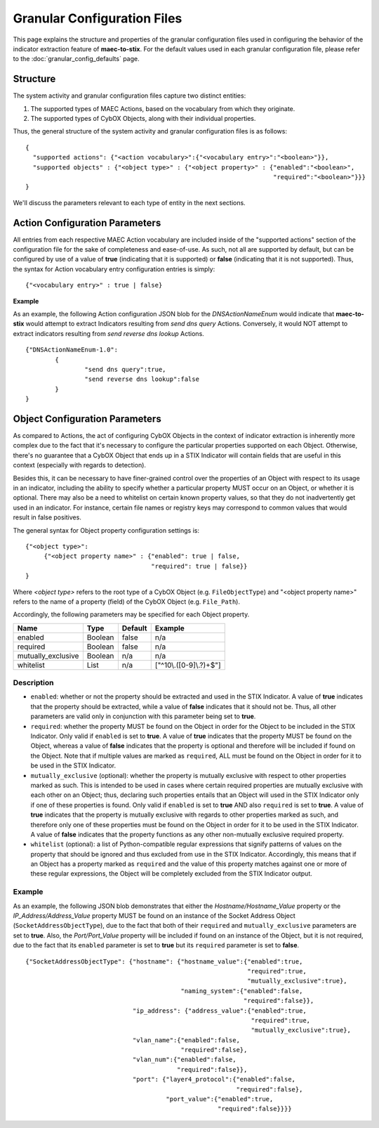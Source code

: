 Granular Configuration Files
============================
This page explains the structure and properties of the granular configuration
files used in configuring the behavior of the indicator extraction feature
of **maec-to-stix**. For the default values used in each granular configuration
file, please refer to the :doc:`granular_config_defaults` page.

Structure
---------
The system activity and granular configuration files capture two distinct entities:

1. The supported types of MAEC Actions, based on the vocabulary from which they originate.
2. The supported types of CybOX Objects, along with their individual properties. 

Thus, the general structure of the system activity and granular configuration files is
as follows:

::

	{
	  "supported actions": {"<action vocabulary>":{"<vocabulary entry>":"<boolean>"}},
	  "supported objects" : {"<object type>" : {"<object property>" : {"enabled":"<boolean>",
	                                                                   "required":"<boolean>"}}}
	}

We'll discuss the parameters relevant to each type of entity in the next sections.
	
Action Configuration Parameters
-------------------------------
All entries from each respective MAEC Action vocabulary are included inside of the 
"supported actions" section of the configuration file for the sake of completeness 
and ease-of-use. As such, not all are supported by default, but can be configured
by use of a value of **true** (indicating that it is supported) or **false** 
(indicating that it is not supported). Thus, the syntax for Action vocabulary entry 
configuration entries is simply:

::

  {"<vocabulary entry>" : true | false}


**Example**

As an example, the following Action configuration JSON blob for the *DNSActionNameEnum*
would indicate that **maec-to-stix** would attempt to extract Indicators 
resulting from *send dns query* Actions. Conversely, it would NOT attempt to extract
indicators resulting from *send reverse dns lookup* Actions.

::

	{"DNSActionNameEnum-1.0":
		{
			"send dns query":true,
			"send reverse dns lookup":false
		}
	}

.. _object_parameters:
	
Object Configuration Parameters
-------------------------------
As compared to Actions, the act of configuring CybOX Objects in the context
of indicator extraction is inherently more complex due to the fact that it's 
necessary to configure the particular properties supported on each Object. 
Otherwise, there's no guarantee that a CybOX Object that ends up in a STIX 
Indicator will contain fields that are useful in this context (especially 
with regards to detection). 

Besides this, it can be necessary to have finer-grained control over the 
properties of an Object with respect to its usage in an indicator, including 
the ability to specify whether a particular property MUST occur on an Object, 
or whether it is optional. There may also be a need to whitelist on certain 
known property values, so that they do not inadvertently get used in an 
indicator. For instance, certain file names or registry keys may correspond
to common values that would result in false positives.

The general syntax for Object property configuration settings is:

::

  {"<object type>":
       {"<object property name>" : {"enabled": true | false,
                                    "required": true | false}}
  }							   

Where *<object type>* refers to the root type of a CybOX Object (e.g.
``FileObjectType``) and "<object property name>" refers to the name of
a property (field) of the CybOX Object (e.g. ``File_Path``).
  
Accordingly, the following parameters may be specified for each Object property.

===================== ============ ============= ========================
       Name               Type        Default      Example
===================== ============ ============= ========================
enabled                 Boolean       false         n/a
required                Boolean       false         n/a
mutually_exclusive      Boolean       n/a           n/a
whitelist               List          n/a        ["^10\\.([0-9]\\.?)+$"]
===================== ============ ============= ========================

Description
~~~~~~~~~~~

- ``enabled``: whether or not the property should be extracted and used in the STIX Indicator. A value of **true** indicates that the property should be extracted, while a value of **false** indicates that it should not be. Thus, all other parameters are valid only in conjunction with this parameter being set to **true**.

- ``required``: whether the property MUST be found on the Object in order for the Object to be included in the STIX Indicator. Only valid if ``enabled`` is set to **true**. A value of **true** indicates that the property MUST be found on the Object, whereas a value of **false** indicates that the property is optional and therefore will be included if found on the Object. Note that if multiple values are marked as ``required``, ALL must be found on the Object in order for it to be used in the STIX Indicator.

- ``mutually_exclusive`` (optional): whether the property is mutually exclusive with respect to other properties marked as such. This is intended to be used in cases where certain required properties are mutually exclusive with each other on an Object; thus, declaring such properties entails that an Object will used in the STIX Indicator only if one of these properties is found. Only valid if ``enabled`` is set to **true** AND also ``required`` is set to **true**. A value of **true** indicates that the property is mutually exclusive with regards to other properties marked as such, and therefore only one of these properties must be found on the Object in order for it to be used in the STIX Indicator. A value of **false** indicates that the property functions as any other non-mutually exclusive required property. 

- ``whitelist`` (optional): a list of Python-compatible regular expressions that signify patterns of values on the property that should be ignored and thus excluded from use in the STIX Indicator. Accordingly, this means that if an Object has a property marked as ``required`` and the value of this property matches against one or more of these regular expressions, the Object will be completely excluded from the STIX Indicator output.
  
Example
~~~~~~~

As an example, the following JSON blob demonstrates that either the *Hostname/Hostname_Value* property or the *IP_Address/Address_Value* property MUST be found on an instance of the Socket Address Object (``SocketAddressObjectType``), due to the fact that both of their ``required`` and ``mutually_exclusive`` parameters are set to **true**. Also, the *Port/Port_Value* property will be included if found on an instance of the Object, but it is not required, due to the fact that its ``enabled`` parameter is set to **true** but its ``required`` parameter is set to **false**.

::

	 {"SocketAddressObjectType": {"hostname": {"hostname_value":{"enabled":true,
	                                                             "required":true,
	                                                             "mutually_exclusive":true},
	                                           "naming_system":{"enabled":false,
	                                                            "required":false}},
	                              "ip_address": {"address_value":{"enabled":true,
	                                                              "required":true,
	                                                              "mutually_exclusive":true},
	                              "vlan_name":{"enabled":false,
	                                           "required":false},
	                              "vlan_num":{"enabled":false,
	                                          "required":false}},
	                              "port": {"layer4_protocol":{"enabled":false,
	                                                          "required":false},
	                                       "port_value":{"enabled":true,
	                                                     "required":false}}}}